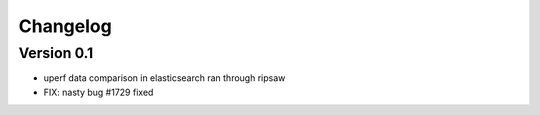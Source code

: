=========
Changelog
=========

Version 0.1
===========

- uperf data comparison in elasticsearch ran through ripsaw
- FIX: nasty bug #1729 fixed
